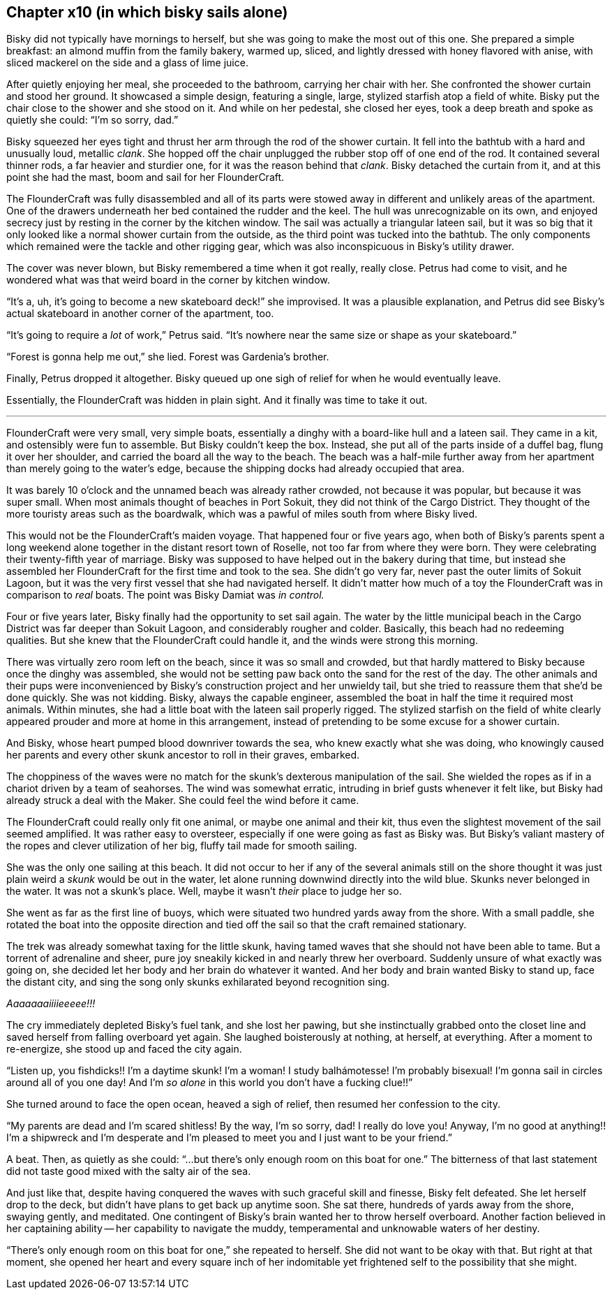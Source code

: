 == Chapter x10 (in which bisky sails alone)

Bisky did not typically have mornings to herself, but she was going to make
the most out of this one. She prepared a simple breakfast: an almond muffin
from the family bakery, warmed up, sliced, and lightly dressed with honey
flavored with anise, with sliced mackerel on the side and a glass of lime
juice.

After quietly enjoying her meal, she proceeded to the bathroom, carrying her
chair with her. She confronted the shower curtain and stood her ground. It
showcased a simple design, featuring a single, large, stylized starfish atop
a field of white.  Bisky put the chair close to the shower and she stood on
it. And while on her pedestal, she closed her eyes, took a deep breath and
spoke as quietly she could: "`I'm so sorry, dad.`" 

Bisky squeezed her eyes tight and thrust her arm through the rod of the
shower curtain. It fell into the bathtub with a hard and unusually loud,
metallic _clank_. She hopped off the chair unplugged the rubber stop off of
one end of the rod. It contained several thinner rods, a far heavier and
sturdier one, for it was the reason behind that _clank_. Bisky detached the
curtain from it, and at this point she had the mast, boom and sail for her
FlounderCraft.

The FlounderCraft was fully disassembled and all of its parts were stowed
away in different and unlikely areas of the apartment. One of the drawers
underneath her bed contained the rudder and the keel.  The hull was
unrecognizable on its own, and enjoyed secrecy just by resting in the corner
by the kitchen window. The sail was actually a triangular lateen sail, but
it was so big that it only looked like a normal shower curtain from the
outside, as the third point was tucked into the bathtub. The only
components which remained were the tackle and other rigging gear, which was
also inconspicuous in Bisky's utility drawer.

The cover was never blown, but Bisky remembered a time when it got really,
really close. Petrus had come to visit, and he wondered what was that weird
board in the corner by kitchen window.

"`It's a, uh, it's going to become a new skateboard deck!`" she improvised.
It was a plausible explanation, and Petrus did see Bisky's actual skateboard
in another corner of the apartment, too.

"`It's going to require a _lot_ of work,`" Petrus said. "`It's nowhere near
the same size or shape as your skateboard.`"

"`Forest is gonna help me out,`" she lied. Forest was Gardenia's brother.

Finally, Petrus dropped it altogether. Bisky queued up one sigh of relief
for when he would eventually leave.

Essentially, the FlounderCraft was hidden in plain sight. And it finally was
time to take it out.

---

FlounderCraft were very small, very simple boats, essentially a dinghy with
a board-like hull and a lateen sail. They came in a kit, and ostensibly were
fun to assemble. But Bisky couldn't keep the box. Instead, she put all of
the parts inside of a duffel bag, flung it over her shoulder, and carried
the board all the way to the beach. The beach was a half-mile further away
from her apartment than merely going to the water's edge, because the
shipping docks had already occupied that area.

It was barely 10 o'clock and the unnamed beach was already rather crowded,
not because it was popular, but because it was super small. When most
animals thought of beaches in Port Sokuit, they did not think of the Cargo
District. They thought of the more touristy areas such as the boardwalk,
which was a pawful of miles south from where Bisky lived.

This would not be the FlounderCraft's maiden voyage. That happened four or
five years ago, when both of Bisky's parents spent a long weekend alone
together in the distant resort town of Roselle, not too far from where they
were born. They were celebrating their twenty-fifth year of marriage. Bisky
was supposed to have helped out in the bakery during that time, but instead
she assembled her FlounderCraft for the first time and took to the sea. She
didn't go very far, never past the outer limits of Sokuit Lagoon, but it was
the very first vessel that she had navigated herself. It didn't matter how
much of a toy the FlounderCraft was in comparison to _real_ boats. The point
was Bisky Damiat was _in control._

Four or five years later, Bisky finally had the opportunity to set sail
again. The water by the little municipal beach in the Cargo District was far
deeper than Sokuit Lagoon, and considerably rougher and colder. Basically,
this beach had no redeeming qualities. But she knew that the FlounderCraft
could handle it, and the winds were strong this morning.

There was virtually zero room left on the beach, since it was so small and
crowded, but that hardly mattered to Bisky because once the dinghy was
assembled, she would not be setting paw back onto the sand for the rest of
the day. The other animals and their pups were inconvenienced by Bisky's
construction project and her unwieldy tail, but she tried to reassure them
that she'd be done quickly. She was not kidding. Bisky, always the capable
engineer, assembled the boat in half the time it required most animals.
Within minutes, she had a little boat with the lateen sail properly rigged.
The stylized starfish on the field of white clearly appeared prouder and
more at home in this arrangement, instead of pretending to be some excuse
for a shower curtain.

And Bisky, whose heart pumped blood downriver towards the sea, who knew
exactly what she was doing, who knowingly caused her parents and every other
skunk ancestor to roll in their graves, embarked.

The choppiness of the waves were no match for the skunk's dexterous
manipulation of the sail. She wielded the ropes as if in a chariot driven by
a team of seahorses. The wind was somewhat erratic, intruding in brief gusts
whenever it felt like, but Bisky had already struck a deal with the Maker.
She could feel the wind before it came.

The FlounderCraft could really only fit one animal, or maybe one animal and
their kit, thus even the slightest movement of the sail seemed amplified. It
was rather easy to oversteer, especially if one were going as fast as Bisky
was. But Bisky's valiant mastery of the ropes and clever utilization of her
big, fluffy tail made for smooth sailing.

She was the only one sailing at this beach. It did not occur to her if any
of the several animals still on the shore thought it was just plain weird a
_skunk_ would be out in the water, let alone running downwind directly into
the wild blue. Skunks never belonged in the water. It was not a skunk's
place.  Well, maybe it wasn't _their_ place to judge her so.

She went as far as the first line of buoys, which were situated two hundred
yards away from the shore. With a small paddle, she rotated the boat into
the opposite direction and tied off the sail so that the craft remained
stationary.

The trek was already somewhat taxing for the little skunk, having tamed
waves that she should not have been able to tame. But a torrent of
adrenaline and sheer, pure joy sneakily kicked in and nearly threw her
overboard. Suddenly unsure of what exactly was going on, she decided let her
body and her brain do whatever it wanted. And her body and brain wanted
Bisky to stand up, face the distant city, and sing the song only skunks
exhilarated beyond recognition sing.

_Aaaaaaaiiiieeeee!!!_

The cry immediately depleted Bisky's fuel tank, and she lost her pawing, but
she instinctually grabbed onto the closet line and saved herself from
falling overboard yet again. She laughed boisterously at nothing, at
herself, at everything. After a moment to re-energize, she stood up and
faced the city again.

"`Listen up, you fishdicks!! I'm a daytime skunk! I'm a woman! I study
balhámotesse! I'm probably bisexual! I'm gonna sail in circles around all of
you one day!  And I'm _so alone_ in this world you don't have a fucking
clue!!`"

She turned around to face the open ocean, heaved a sigh of relief, then
resumed her confession to the city.

"`My parents are dead and I'm scared shitless! By the way, I'm so sorry,
dad! I really do love you! Anyway, I'm no good at anything!! I'm a shipwreck
and I'm desperate and I'm pleased to meet you and I just want to be your
friend.`"

A beat. Then, as quietly as she could: "`...but there's only enough room on
this boat for one.`" The bitterness of that last statement did not taste
good mixed with the salty air of the sea.

And just like that, despite having conquered the waves with such graceful
skill and finesse, Bisky felt defeated. She let herself drop to the deck,
but didn't have plans to get back up anytime soon. She sat there, hundreds
of yards away from the shore, swaying gently, and meditated. One contingent
of Bisky's brain wanted her to throw herself overboard. Another faction
believed in her captaining ability -- her capability to navigate the muddy,
temperamental and unknowable waters of her destiny.

"`There's only enough room on this boat for one,`" she repeated to herself.
She did not want to be okay with that. But right at that moment, she opened
her heart and every square inch of her indomitable yet frightened self to
the possibility that she might.
